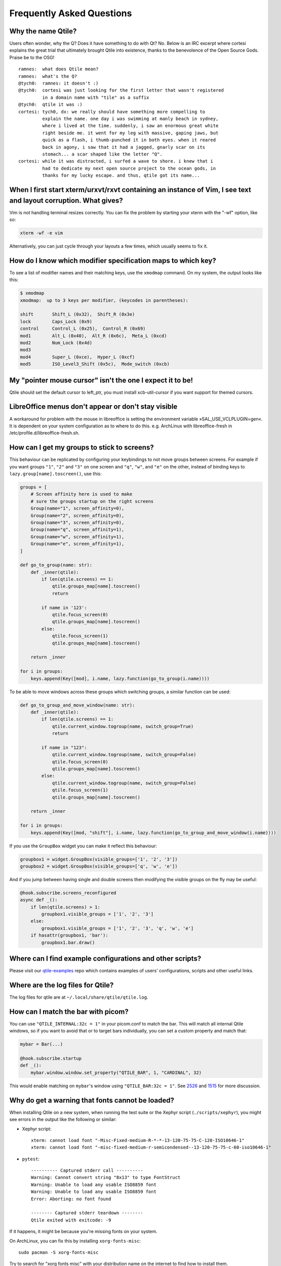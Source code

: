==========================
Frequently Asked Questions
==========================

Why the name Qtile?
===================

Users often wonder, why the Q? Does it have something to do with Qt? No. Below
is an IRC excerpt where cortesi explains the great trial that ultimately
brought Qtile into existence, thanks to the benevolence of the Open Source
Gods. Praise be to the OSG!

::

    ramnes:  what does Qtile mean?
    ramnes:  what's the Q?
    @tych0:  ramnes: it doesn't :)
    @tych0:  cortesi was just looking for the first letter that wasn't registered
             in a domain name with "tile" as a suffix
    @tych0:  qtile it was :)
    cortesi: tych0, dx: we really should have something more compelling to
             explain the name. one day i was swimming at manly beach in sydney,
             where i lived at the time. suddenly, i saw an enormous great white
             right beside me. it went for my leg with massive, gaping jaws, but
             quick as a flash, i thumb-punched it in both eyes. when it reared
             back in agony, i saw that it had a jagged, gnarly scar on its
             stomach... a scar shaped like the letter "Q".
    cortesi: while it was distracted, i surfed a wave to shore. i knew that i
             had to dedicate my next open source project to the ocean gods, in
             thanks for my lucky escape. and thus, qtile got its name...

When I first start xterm/urxvt/rxvt containing an instance of Vim, I see text and layout corruption. What gives?
================================================================================================================

Vim is not handling terminal resizes correctly. You can fix the problem by
starting your xterm with the "-wf" option, like so:

.. code-block:: bash

    xterm -wf -e vim

Alternatively, you can just cycle through your layouts a few times, which
usually seems to fix it.


How do I know which modifier specification maps to which key?
=============================================================

To see a list of modifier names and their matching keys, use the ``xmodmap``
command. On my system, the output looks like this:

.. code-block:: bash

    $ xmodmap
    xmodmap:  up to 3 keys per modifier, (keycodes in parentheses):

    shift       Shift_L (0x32),  Shift_R (0x3e)
    lock        Caps_Lock (0x9)
    control     Control_L (0x25),  Control_R (0x69)
    mod1        Alt_L (0x40),  Alt_R (0x6c),  Meta_L (0xcd)
    mod2        Num_Lock (0x4d)
    mod3
    mod4        Super_L (0xce),  Hyper_L (0xcf)
    mod5        ISO_Level3_Shift (0x5c),  Mode_switch (0xcb)


My "pointer mouse cursor" isn't the one I expect it to be!
==========================================================

Qtile should set the default cursor to left_ptr, you must install xcb-util-cursor if you want support for themed cursors.

LibreOffice menus don't appear or don't stay visible
====================================================

A workaround for problem with the mouse in libreoffice is setting the environment variable »SAL_USE_VCLPLUGIN=gen«.
It is dependent on your system configuration as to where to do this. e.g. ArchLinux with libreoffice-fresh in /etc/profile.d/libreoffice-fresh.sh.

How can I get my groups to stick to screens?
============================================

This behaviour can be replicated by configuring your keybindings to not move
groups between screens. For example if you want groups ``"1"``, ``"2"`` and
``"3"`` on one screen and ``"q"``, ``"w"``, and ``"e"`` on the other, instead
of binding keys to ``lazy.group[name].toscreen()``, use this:

.. code-block:: python

    groups = [
        # Screen affinity here is used to make
        # sure the groups startup on the right screens
        Group(name="1", screen_affinity=0),
        Group(name="2", screen_affinity=0),
        Group(name="3", screen_affinity=0),
        Group(name="q", screen_affinity=1),
        Group(name="w", screen_affinity=1),
        Group(name="e", screen_affinity=1),
    ]

    def go_to_group(name: str):
        def _inner(qtile):
            if len(qtile.screens) == 1:
                qtile.groups_map[name].toscreen()
                return

            if name in '123':
                qtile.focus_screen(0)
                qtile.groups_map[name].toscreen()
            else:
                qtile.focus_screen(1)
                qtile.groups_map[name].toscreen()

        return _inner

    for i in groups:
        keys.append(Key([mod], i.name, lazy.function(go_to_group(i.name))))
        
To be able to move windows across these groups which switching groups, a similar function can be used:

.. code-block:: python
    
    def go_to_group_and_move_window(name: str):
        def _inner(qtile):
            if len(qtile.screens) == 1:
                qtile.current_window.togroup(name, switch_group=True)
                return

            if name in "123":
                qtile.current_window.togroup(name, switch_group=False)
                qtile.focus_screen(0)
                qtile.groups_map[name].toscreen()
            else:
                qtile.current_window.togroup(name, switch_group=False)
                qtile.focus_screen(1)
                qtile.groups_map[name].toscreen()

        return _inner

    for i in groups:
        keys.append(Key([mod, "shift"], i.name, lazy.function(go_to_group_and_move_window(i.name))))

If you use the ``GroupBox`` widget you can make it reflect this behaviour:

.. code-block:: python

    groupbox1 = widget.GroupBox(visible_groups=['1', '2', '3'])
    groupbox2 = widget.GroupBox(visible_groups=['q', 'w', 'e'])

And if you jump between having single and double screens then modifying the
visible groups on the fly may be useful:

.. code-block:: python

   @hook.subscribe.screens_reconfigured
   async def _():
       if len(qtile.screens) > 1:
           groupbox1.visible_groups = ['1', '2', '3']
       else:
           groupbox1.visible_groups = ['1', '2', '3', 'q', 'w', 'e']
       if hasattr(groupbox1, 'bar'):
           groupbox1.bar.draw()

Where can I find example configurations and other scripts?
==========================================================

Please visit our `qtile-examples`_ repo which contains examples of users' configurations,
scripts and other useful links.

.. _`qtile-examples`: https://github.com/qtile/qtile-examples

Where are the log files for Qtile?
==================================

The log files for qtile are at ``~/.local/share/qtile/qtile.log``.

How can I match the bar with picom?
===================================

You can use ``"QTILE_INTERNAL:32c = 1"`` in your picom.conf to match the bar.
This will match all internal Qtile windows, so if you want to avoid that or to
target bars individually, you can set a custom property and match that:

.. code-block:: python

   mybar = Bar(...)

   @hook.subscribe.startup
   def _():
       mybar.window.window.set_property("QTILE_BAR", 1, "CARDINAL", 32)

This would enable matching on ``mybar``'s window using ``"QTILE_BAR:32c = 1"``.
See `2526`_ and `1515`_ for more discussion.

.. _`2526`: https://github.com/qtile/qtile/issues/2526
.. _`1515`: https://github.com/qtile/qtile/issues/1515

Why do get a warning that fonts cannot be loaded?
=================================================

When installing Qtile on a new system, when running the test suite
or the Xephyr script (``./scripts/xephyr``),
you might see errors in the output like the following or similar:

* Xephyr script::

    xterm: cannot load font "-Misc-Fixed-medium-R-*-*-13-120-75-75-C-120-ISO10646-1"
    xterm: cannot load font "-misc-fixed-medium-r-semicondensed--13-120-75-75-c-60-iso10646-1"

* ``pytest``::

    ---------- Captured stderr call ----------
    Warning: Cannot convert string "8x13" to type FontStruct
    Warning: Unable to load any usable ISO8859 font
    Warning: Unable to load any usable ISO8859 font
    Error: Aborting: no font found

    -------- Captured stderr teardown --------
    Qtile exited with exitcode: -9

If it happens, it might be because you're missing fonts on your system.

On ArchLinux, you can fix this by installing ``xorg-fonts-misc``::

    sudo pacman -S xorg-fonts-misc

Try to search for "xorg fonts misc" with your distribution name on the internet
to find how to install them.

I've upgraded and Qtile's broken. What do I do?
===============================================

If you've recently upgraded, the first thing to do is check the :doc:`changelog </manual/changelog>`
and see if any breaking changes were made.

Next, check your log file (see above) to see if any error messages explain what the problem is.

If you're still stuck, come and ask for help on Discord, IRC or GitHub.

